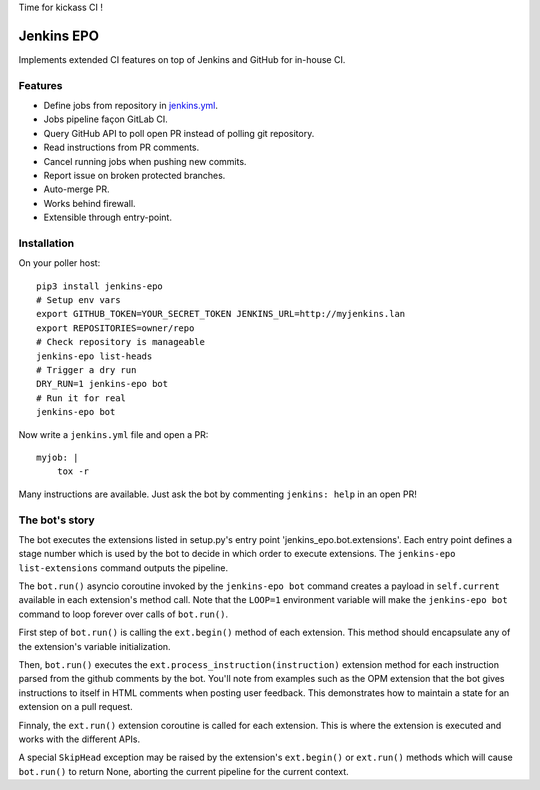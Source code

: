 Time for kickass CI !

| |hulk|

#############
 Jenkins EPO
#############

| |PyPI| |CI| |CodeCov|

Implements extended CI features on top of Jenkins and GitHub for in-house CI.


Features
========

- Define jobs from repository in `jenkins.yml
  <https://github.com/novafloss/jenkins-yml>`_.
- Jobs pipeline façon GitLab CI.
- Query GitHub API to poll open PR instead of polling git repository.
- Read instructions from PR comments.
- Cancel running jobs when pushing new commits.
- Report issue on broken protected branches.
- Auto-merge PR.
- Works behind firewall.
- Extensible through entry-point.


Installation
============

On your poller host:

::

   pip3 install jenkins-epo
   # Setup env vars
   export GITHUB_TOKEN=YOUR_SECRET_TOKEN JENKINS_URL=http://myjenkins.lan
   export REPOSITORIES=owner/repo
   # Check repository is manageable
   jenkins-epo list-heads
   # Trigger a dry run
   DRY_RUN=1 jenkins-epo bot
   # Run it for real
   jenkins-epo bot

Now write a ``jenkins.yml`` file and open a PR::

   myjob: |
       tox -r


Many instructions are available. Just ask the bot by commenting ``jenkins:
help`` in an open PR!

The bot's story
===============

The bot executes the extensions listed in setup.py's entry point
'jenkins_epo.bot.extensions'. Each entry point defines a stage number which is
used by the bot to decide in which order to execute extensions. The
``jenkins-epo list-extensions`` command outputs the pipeline.

The ``bot.run()`` asyncio coroutine invoked by the ``jenkins-epo bot`` command
creates a payload in ``self.current`` available in each extension's method
call. Note that the ``LOOP=1`` environment variable will make the ``jenkins-epo
bot`` command to loop forever over calls of ``bot.run()``.

First step of ``bot.run()`` is calling the ``ext.begin()`` method of each
extension. This method should encapsulate any of the extension's variable
initialization.

Then, ``bot.run()`` executes the ``ext.process_instruction(instruction)``
extension method for each instruction parsed from the github comments by the
bot. You'll note from examples such as the OPM extension that the bot gives
instructions to itself in HTML comments when posting user feedback. This
demonstrates how to maintain a state for an extension on a pull request.

Finnaly, the ``ext.run()`` extension coroutine is called for each extension.
This is where the extension is executed and works with the different APIs.

A special ``SkipHead`` exception may be raised by the extension's ``ext.begin()``
or ``ext.run()`` methods which will cause ``bot.run()`` to return None,
aborting the current pipeline for the current context.

.. |CI| image:: https://circleci.com/gh/novafloss/jenkins-epo.svg?style=shield
   :target: https://circleci.com/gh/novafloss/jenkins-epo
   :alt: CI Status

.. |CodeCov| image:: https://codecov.io/gh/novafloss/jenkins-epo/branch/master/graph/badge.svg
   :target: https://codecov.io/gh/novafloss/jenkins-epo
   :alt: Code coverage

.. |hulk| image:: https://github.com/novafloss/jenkins-epo/raw/master/hulk.gif
   :alt: Hulk

.. |PyPI| image:: https://img.shields.io/pypi/v/jenkins-epo.svg
   :target: https://pypi.python.org/pypi/jenkins-epo
   :alt: Version on PyPI
